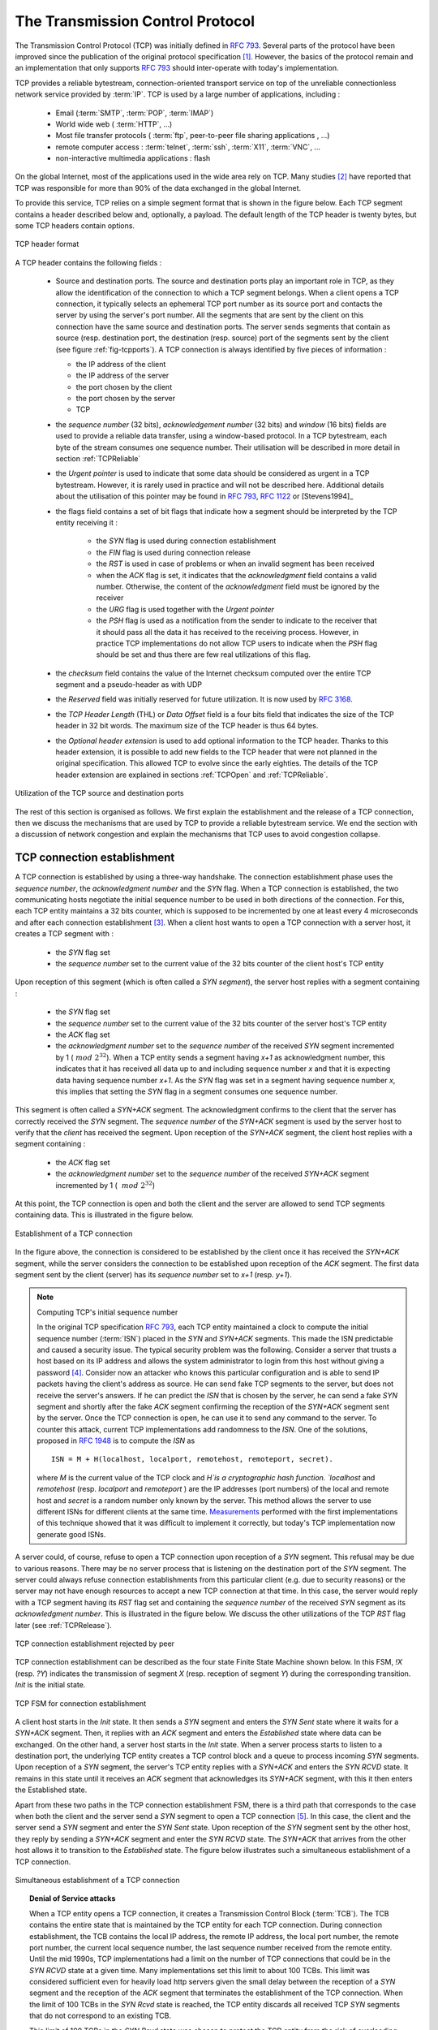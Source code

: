 .. Copyright |copy| 2010 by Olivier Bonaventure
.. This file is licensed under a `creative commons licence <http://creativecommons.org/licenses/by-sa/3.0/>`_


.. index:: TCP
.. _TCP:

The Transmission Control Protocol
#################################


The Transmission Control Protocol (TCP) was initially defined in :rfc:`793`. Several parts of the protocol have been improved since the publication of the original protocol specification [#ftcpspecs]_. However, the basics of the protocol remain and an implementation that only supports :rfc:`793` should inter-operate with today's implementation.

TCP provides a reliable bytestream, connection-oriented transport service on top of the unreliable connectionless network service provided by :term:`IP`. TCP is used by a large number of applications, including :

 - Email (:term:`SMTP`, :term:`POP`, :term:`IMAP`)
 - World wide web ( :term:`HTTP`, ...)
 - Most file transfer protocols ( :term:`ftp`, peer-to-peer file sharing applications , ...)
 - remote computer access : :term:`telnet`, :term:`ssh`, :term:`X11`, :term:`VNC`, ...
 - non-interactive multimedia applications : flash

On the global Internet, most of the applications used in the wide area rely on TCP. Many studies [#ftcpusage]_ have reported that TCP was responsible for more than 90% of the data exchanged in the global Internet.

.. index:: TCP header
 
To provide this service, TCP relies on a simple segment format that is shown in the figure below. Each TCP segment contains a header described below and, optionally, a payload. The default length of the TCP header is twenty bytes, but some TCP headers contain options.

.. figure:: pkt/tcp.png
   :align: center
   :scale: 100

   TCP header format


A TCP header contains the following fields :

 - Source and destination ports. The source and destination ports play an important role in TCP, as they allow the identification of the connection to which a TCP segment belongs. When a client opens a TCP connection, it typically selects an ephemeral TCP port number as its source port and contacts the server by using the server's port number. All the segments that are sent by the client on this connection have the same source and destination ports. The server sends segments that contain as source (resp. destination port, the destination (resp. source) port of the segments sent by the client (see figure :ref:`fig-tcpports`). A TCP connection is always identified by five pieces of information :

   - the IP address of the client
   - the IP address of the server
   - the port chosen by the client
   - the port chosen by the server
   - TCP

 - the `sequence number` (32 bits), `acknowledgement number` (32 bits) and `window` (16 bits) fields are used to provide a reliable data transfer, using a window-based protocol. In a TCP bytestream, each byte of the stream consumes one sequence number. Their utilisation will be described in more detail in section :ref:`TCPReliable`
 - the `Urgent pointer` is used to indicate that some data should be considered as urgent in a TCP bytestream. However, it is rarely used in practice and will not be described here. Additional details about the utilisation of this pointer may be found in :rfc:`793`, :rfc:`1122` or [Stevens1994]_
 - the flags field contains a set of bit flags that indicate how a segment should be interpreted by the TCP entity receiving it : 

    - the `SYN` flag is used during connection establishment
    - the `FIN` flag is used during connection release
    - the `RST` is used in case of problems or when an invalid segment has been received
    - when the `ACK` flag is set, it indicates that the `acknowledgment` field contains a valid number. Otherwise, the content of the `acknowledgment` field must be ignored by the receiver
    - the `URG` flag is used together with the `Urgent pointer`
    - the `PSH` flag is used as a notification from the sender to indicate to the receiver that it should pass all the data it has received to the receiving process. However, in practice TCP implementations do not allow TCP users to indicate when the `PSH` flag should be set and thus there are few real utilizations of this flag. 

 - the `checksum` field contains the value of the Internet checksum computed over the entire TCP segment and a pseudo-header as with UDP
 - the `Reserved` field was initially reserved for future utilization. It is now used by :rfc:`3168`.
 - the `TCP Header Length` (THL) or `Data Offset` field is a four bits field that indicates the size of the TCP header in 32 bit words. The maximum size of the TCP header is thus 64 bytes.
 - the `Optional header extension` is used to add optional information to the TCP header. Thanks to this header extension, it is possible to add new fields to the TCP header that were not planned in the original specification. This allowed TCP to evolve since the early eighties. The details of the TCP header extension are explained in sections :ref:`TCPOpen` and :ref:`TCPReliable`.
 
.. _fig-tcpports:

.. figure:: svg/tcp-ports.png
   :align: center
   :scale: 70 

   Utilization of the TCP source and destination ports

The rest of this section is organised as follows. We first explain the establishment and the release of a TCP connection, then we discuss the mechanisms that are used by TCP to provide a reliable bytestream service. We end the section with a discussion of network congestion and explain the mechanisms that TCP uses to avoid congestion collapse.

.. Urgent pointer not discussed, rarely used, see http://www.ietf.org/id/draft-ietf-tcpm-urgent-data-00.txt for discussion, defined in :rfc:`793` and updated in :rfc:`1122`


.. _TCPOpen:

TCP connection establishment
============================

.. index:: TCP Connection establishment, TCP SYN, TCP SYN+ACK

A TCP connection is established by using a three-way handshake. The connection establishment phase uses the `sequence number`, the `acknowledgment number` and the `SYN` flag. When a TCP connection is established, the two communicating hosts negotiate the initial sequence number to be used in both directions of the connection. For this, each TCP entity maintains a 32 bits counter, which is supposed to be incremented by one at least every 4 microseconds and after each connection establishment [#ftcpclock]_. When a client host wants to open a TCP connection with a server host, it creates a TCP segment with :

 - the `SYN` flag set
 - the `sequence number` set to the current value of the 32 bits counter of the client host's TCP entity

Upon reception of this segment (which is often called a `SYN segment`), the server host replies with a segment containing :

 - the `SYN` flag set
 - the `sequence number` set to the current value of the 32 bits counter of the server host's TCP entity
 - the `ACK` flag set
 - the `acknowledgment number` set to the `sequence number` of the received `SYN` segment incremented by 1 (:math:`~mod~2^{32}`). When a TCP entity sends a segment having `x+1` as acknowledgment number, this indicates that it has received all data up to and including sequence number `x` and that it is expecting data having sequence number `x+1`. As the `SYN` flag was set in a segment having sequence number `x`, this implies that setting the `SYN` flag in a segment consumes one sequence number.


This segment is often called a `SYN+ACK` segment. The acknowledgment confirms to the client that the server has correctly received the `SYN` segment. The `sequence number` of the `SYN+ACK` segment is used by the server host to verify that the `client` has received the segment. Upon reception of the `SYN+ACK` segment, the client host replies with a segment containing :

 - the `ACK` flag set
 - the `acknowledgment number` set to the `sequence number` of the received `SYN+ACK` segment incremented by 1 ( :math:`~mod~2^{32}`)

At this point, the TCP connection is open and both the client and the server are allowed to send TCP segments containing data. This is illustrated in the figure below. 

.. figure:: png/transport-fig-059-c.png
   :align: center
   :scale: 70 

   Establishment of a TCP connection

In the figure above, the connection is considered to be established by the client once it has received the `SYN+ACK` segment, while the server considers the connection to be established upon reception of the `ACK` segment. The first data segment sent by the client (server) has its `sequence number` set to `x+1` (resp. `y+1`). 

.. index:: TCP Initial Sequence Number

.. note:: Computing TCP's initial sequence number

 In the original TCP specification :rfc:`793`, each TCP entity maintained a clock to compute the initial sequence number (:term:`ISN`) placed in the `SYN` and `SYN+ACK` segments. This made the ISN predictable and caused a security issue. The typical security problem was the following. Consider a server that trusts a host based on its IP address and allows the system administrator to login from this host without giving a password [#frlogin]_. Consider now an attacker who knows this particular configuration and is able to send IP packets having the client's address as source. He can send fake TCP segments to the server, but does not receive the server's answers. If he can predict the `ISN` that is chosen by the server, he can send a fake `SYN` segment and shortly after the fake `ACK` segment confirming the reception of the `SYN+ACK` segment sent by the server. Once the TCP connection is open, he can use it to send any command to the server. To counter this attack, current TCP implementations add randomness to the `ISN`. One of the solutions, proposed in :rfc:`1948` is to compute the `ISN` as ::
 
  ISN = M + H(localhost, localport, remotehost, remoteport, secret).

 where `M` is the current value of the TCP clock and `H`is a cryptographic hash function. `localhost` and `remotehost` (resp. `localport` and `remoteport` ) are the IP addresses (port numbers) of the local and remote host and `secret` is a random number only known by the server. This method allows the server to use different ISNs for different clients at the same time. `Measurements <http://lcamtuf.coredump.cx/newtcp/>`_ performed with the first implementations of this technique showed that it was difficult to implement it correctly, but today's TCP implementation now generate good ISNs.

 
.. index:: TCP RST

A server could, of course, refuse to open a TCP connection upon reception of a `SYN` segment. This refusal may be due to various reasons. There may be no server process that is listening on the destination port of the `SYN` segment. The server could always refuse connection establishments from this particular client (e.g. due to security reasons) or the server may not have enough resources to accept a new TCP connection at that time. In this case, the server would reply with a TCP segment having its `RST` flag set and containing the `sequence number` of the received `SYN` segment as its `acknowledgment number`. This is illustrated in the figure below. We discuss the other utilizations of the TCP `RST` flag later (see :ref:`TCPRelease`).

.. figure:: png/transport-fig-061-c.png
   :align: center
   :scale: 70 

   TCP connection establishment rejected by peer

TCP connection establishment can be described as the four state Finite State Machine shown below. In this FSM, `!X` (resp. `?Y`) indicates the transmission of segment `X` (resp. reception of segment `Y`) during the corresponding transition. `Init` is the initial state. 

.. figure:: png/transport-fig-063-c.png
   :align: center
   :scale: 70 

   TCP FSM for connection establishment

A client host starts in the `Init` state. It then sends a `SYN` segment and enters the `SYN Sent` state where it waits for a `SYN+ACK` segment. Then, it replies with an `ACK` segment and enters the `Established` state where data can be exchanged. On the other hand, a server host starts in the `Init` state. When a server process starts to listen to a destination port, the underlying TCP entity creates a TCP control block and a queue to process incoming `SYN` segments. Upon reception of a `SYN` segment, the server's TCP entity replies with a `SYN+ACK` and enters the `SYN RCVD` state. It remains in this state until it receives an `ACK` segment that acknowledges its `SYN+ACK` segment, with this it then enters the Established state.

Apart from these two paths in the TCP connection establishment FSM, there is a third path that corresponds to the case when both the client and the server send a `SYN` segment to open a TCP connection [#ftcpboth]_. In this case, the client and the server send a `SYN` segment and enter the `SYN Sent` state. Upon reception of the `SYN` segment sent by the other host, they reply by sending a `SYN+ACK` segment and enter the `SYN RCVD` state. The `SYN+ACK` that arrives from the other host allows it to transition to the `Established` state. The figure below illustrates such a simultaneous establishment of a TCP connection.

.. figure:: png/transport-fig-062-c.png
   :align: center
   :scale: 70 

   Simultaneous establishment of a TCP connection


.. index:: SYN cookies, Denial of Service

.. topic:: Denial of Service attacks

 When a TCP entity opens a TCP connection, it creates a Transmission Control Block (:term:`TCB`). The TCB contains the entire state that is maintained by the TCP entity for each TCP connection. During connection establishment, the TCB contains the local IP address, the remote IP address, the local port number, the remote port number, the current local sequence number, the last sequence number received from the remote entity. Until the mid 1990s, TCP implementations had a limit on the number of TCP connections that could be in the `SYN RCVD` state at a given time. Many implementations set this limit to about 100 TCBs. This limit was considered sufficient even for heavily load http servers given the small delay between the reception of a `SYN` segment and the reception of the `ACK` segment that terminates the establishment of the TCP connection. When the limit of 100 TCBs in the `SYN Rcvd` state is reached, the TCP entity discards all received TCP `SYN` segments that do not correspond to an existing TCB. 

 This limit of 100 TCBs in the `SYN Rcvd` state was chosen to protect the TCP entity from the risk of overloading its memory with too many TCBs in the `SYN Rcvd` state. However, it was also the reason for a new type of Denial of Service (DoS) attack :rfc:`4987`. A DoS attack is defined as an attack where an attacker can render a resource unavailable in the network. For example, an attacker may cause a DoS attack on a 2 Mbps link used by a company by sending more than 2 Mbps of packets through this link. In this case, the DoS attack was more subtle. As a TCP entity discards all received `SYN` segments as soon as it has 100 TCBs in the `SYN Rcvd` state, an attacker simply had to send a few 100 `SYN` segments every second to a server and never reply to the received `SYN+ACK` segments. To avoid being caught, attackers were of course sending these `SYN` segments with a different address than their own IP address [#fspoofing]_. On most TCP implementations, once a TCB entered the `SYN Rcvd` state, it remained in this state for several seconds, waiting for a retransmission of the initial `SYN` segment. This attack was later called a `SYN flood` attack and the servers of the ISP named panix were among the first to `be affected <http://memex.org/meme2-12.html>`_ by this attack.

 To avoid the `SYN flood` attacks, recent TCP implementations no longer enter the `SYN Rcvd` state upon reception of a `SYN segment`. Instead, they reply directly with a `SYN+ACK` segment and wait until the reception of a valid `ACK`. This implementation trick is only possible if the TCP implementation is able to verify that the received `ACK` segment acknowledges the `SYN+ACK` segment sent earlier without storing the initial sequence number of this `SYN+ACK` segment in a TCB. The solution to solve this problem, which is known as `SYN cookies <http://cr.yp.to/syncookies.html>`_ is to compute the 32 bits of the `ISN` as follows :

   - the high order bits contain the low order bits of a counter that is incremented slowly
   - the low order bits contain a hash value computed over the local and remote IP addresses and ports and a random secret only known to the server
   
 The advantage of the `SYN cookies`_ is that by using them, the server does not need to create a :term:`TCB` upon reception of the `SYN` segment and can still check the returned `ACK` segment by recomputing the `SYN cookie`. The main disadvantage is that they are not fully compatible with the TCP options. This is why they are not enabled by default on a typical system.


.. topic:: Retransmitting the first `SYN` segment

   As IP provides an unreliable connectionless service, the `SYN` and `SYN+ACK` segments sent to open a TCP connection could be lost. Current TCP implementations start a retransmission timer when they send the first `SYN` segment. This timer is often set to three seconds for the first retransmission and then doubles after each retransmission :rfc:`2988`. TCP implementations also enforce a maximum number of retransmissions for the initial `SYN` segment.  


.. index:: TCP Options

As explained earlier, TCP segments may contain an optional header extension. In the `SYN` and `SYN+ACK` segments, these options are used to negotiate some parameters and the utilisation of extensions to the basic TCP specification. 

.. index:: TCP MSS, Maximum Segment Size, MSS

The first parameter which is negotiated during the establishment of a TCP connection is the Maximum Segment Size (:term:`MSS`). The MSS is the size of the largest segment that a TCP entity is able to process. According to :rfc:`879`, all TCP implementations must be able to receive TCP segments containing 536 bytes of payload. However, most TCP implementations are able to process larger segments. Such TCP implementations use the TCP MSS Option in the `SYN`/`SYN+ACK` segment to indicate the largest segment they are able to process. The MSS value indicates the maximum size of the payload of the TCP segments. The client (resp. server) stores in its :term:`TCB` the MSS value announced by the server (resp. the client).

Another utilisation of TCP options during connection establishment is to enable TCP extensions. For example, consider :rfc:`1323` (which is discussed in :ref:`TCPReliable`). :rfc:`1323` defines TCP extensions to support timestamps and larger windows. If the client supports :rfc:`1323`, it adds a :rfc:`1323` option to its `SYN` segment. If the server understands this :rfc:`1323` option and wishes to use it, it replies with an :rfc:`1323` option in the `SYN+ACK` segment and the extension defined in :rfc:`1323` is used throughout the TCP connection. Otherwise, if the server's `SYN+ACK` does not contain the :rfc:`1323` option, the client is not allowed to use this extension and the corresponding TCP header options throughout the TCP connection. TCP's option mechanism is flexible and it allows the extension of TCP while maintaining compatibility with older implementations.

The TCP options are encoded by using a Type Length Value format where :

 - the first byte indicates the `type` of the option.
 - the second byte indicates the total length of the option (including the first two bytes) in bytes
 - the last bytes are specific for each type of option

:rfc:`793` defines the Maximum Segment Size (MSS) TCP option that must be understood by all TCP implementations. This option (type 2) has a length of 4 bytes and contains a 16 bits word that indicates the MSS supported by the sender of the `SYN` segment. The MSS option can only be used in TCP segments having the `SYN` flag set.

:rfc:`793` also defines two special options that must be supported by all TCP implementations. The first option is `End of option`. It is encoded as a single byte having value `0x00` and can be used to ensure that the TCP header extension ends on a 32 bits boundary. The `No-Operation` option, encoded as a single byte having value `0x01`, can be used when the TCP header extension contains several TCP options that should be aligned on 32 bit boundaries. All other options [#ftcpoptions]_ are encoded by using the TLV format. 

.. note:: The robustness principle

 The handling of the TCP options by TCP implementations is one of the many applications of the `robustness principle` which is usually attributed to `Jon Postel`_ and is often quoted as `"Be liberal in what you accept, and conservative in what you send"` :rfc:`1122`

 Concerning the TCP options, the robustness principle implies that a TCP implementation should be able to accept TCP options that it does not understand, in particular in received `SYN` segments, and that it should be able to parse any received segment without crashing, even if the segment contains an unknown TCP option. Furthermore, a server should not send in the `SYN+ACK` segment or later, options that have not been proposed by the client in the `SYN` segment.

.. _TCPRelease:

TCP connection release
======================

.. index:: TCP connection release

TCP, like most connection-oriented transport protocols, supports two types of connection release :

 - graceful connection release, where each TCP user can release its own direction of data transfer
 - abrupt connection release, where either one user closes both directions of data transfer or one TCP entity is forced to close the connection (e.g. because the remote host does not reply anymore or due to lack of resources)

.. _TCPReset:

The abrupt connection release mechanism is very simple and relies on a single segment having the `RST` bit set. A TCP segment containing the `RST` bit can be sent for the following reasons :

 - a non-`SYN` segment was received for a non-existing TCP connection :rfc:`793`
 - by extension, some implementations respond with an `RST` segment to a segment that is received on an existing connection but with an invalid header :rfc:`3360`. This causes the corresponding connection to be closed and has caused security attacks :rfc:`4953`
 - by extension, some implementations send an `RST` segment when they need to close an existing TCP connection (e.g. because there are not enough resources to support this connection or because the remote host is considered to be unreachable). Measurements have shown that this usage of TCP `RST` was widespread [AW05]_

When an `RST` segment is sent by a TCP entity, it should contain the current value of the `sequence number` for the connection (or 0 if it does not belong to any existing connection) and the `acknowledgement number` should be set to the next expected in-sequence `sequence number` on this connection.  

.. note:: TCP `RST` wars

 .. index:: Robustness principle
 
 TCP implementers should ensure that two TCP entities never enter a TCP `RST` war where host `A` is sending a `RST` segment in response to a previous `RST` segment that was sent by host `B` in response to a TCP `RST` segment sent by host `A` ... To avoid such an infinite exchange of `RST` segments that do not carry data, a TCP entity is *never* allowed to send a `RST` segment in response to another `RST` segment. 


The normal way of terminating a TCP connection is by using the graceful TCP connection release. This mechanism uses the `FIN` flag of the TCP header and allows each host to release its own direction of data transfer. As for the `SYN` flag, the utilisation of the `FIN` flag in the TCP header consumes one sequence number. The figure :ref:`fig-tcprelease` shows the part of the TCP FSM used when a TCP connection is released. 


.. _fig-tcprelease:

.. figure:: png/transport-fig-067-c.png
   :align: center
   :scale: 70 

   FSM for TCP connection release

Starting from the `Established` state, there are two main paths through this FSM.

The first path is when the host receives a segment with sequence number `x` and the `FIN` flag set. The utilisation of the `FIN` flag indicates that the byte before `sequence number` `x` was the last byte of the byte stream sent by the remote host. Once all of the data has been delivered to the user, the TCP entity sends an `ACK` segment whose `ack` field is set to :math:`~(x+1)~mod~2^{32}` to acknowledge the `FIN` segment. The `FIN` segment is subject to the same retransmission mechanisms as a normal TCP segment. In particular, its transmission is protected by the retransmission timer. At this point, the TCP connection enters the `CLOSE\_WAIT` state. In this state, the host can still send data to the remote host. Once all its data have been sent, it sends a `FIN` segment and enter the `LAST\_ACK` state. In this state, the TCP entity waits for the acknowledgement of its `FIN` segment. It may still retransmit unacknowledged data segments e.g. if the retransmission timer expires. Upon reception of the acknowledgement for the `FIN` segment, the TCP connection is completely closed and its :term:`TCB` can be discarded. 

The second path is when the host decides first to send a `FIN` segment. In this case, it enters the `FIN_WAIT1` state. It this state, it can retransmit unacknowledged segments but cannot send new data segments. It waits for an acknowledgement of its `FIN` segment, but may receive a `FIN` segment sent by the remote host. In the first case, the TCP connection enters the `FIN\_WAIT2` state. In this state, new data segments from the remote host are still accepted until the reception of the `FIN` segment. The acknowledgement for this `FIN` segment is sent once all data received before the `FIN` segment have been delivered to the user and the connection enters the `TIME\_WAIT` state. In the second case, a `FIN` segment is received and the connection enters the `Closing` state once all data received from the remote host have been delivered to the user. In this state, no new data segments can be sent and the host waits for an acknowledgement of its `FIN` segment before entering the `TIME\_WAIT` state.

The `TIME\_WAIT` state is different from the other states of the TCP FSM. A TCP entity enters this state after having sent the last `ACK` segment on a TCP connection. This segment indicates to the remote host that all the data that it has sent have been correctly received and that it can safely release the TCP connection and discard the corresponding :term:`TCB`. After having sent the last `ACK` segment, a TCP connection enters the `TIME\_WAIT` and remains in this state for :math:`2*MSL` seconds. During this period, the TCB of the connection is maintained. This ensures that the TCP entity that sent the last `ACK` maintains enough state to be able to retransmit this segment if this `ACK` segment is lost and the remote host retransmits its last `FIN` segment or another one. The delay of :math:`2*MSL` seconds ensures that any duplicate segments on the connection would be handled correctly without causing the transmission of an `RST` segment. Without the `TIME\_WAIT` state and the :math:`2*MSL` seconds delay, the connection release would not be graceful when the last `ACK` segment is lost. 

.. note:: TIME\_WAIT on busy TCP servers

 The :math:`2*MSL` seconds delay in the `TIME\_WAIT` state is an important operational problem on servers having thousands of simultaneously opened TCP connections [FTY99]_. Consider for example a busy web server that processes 10.000 TCP connections every second. If each of these connections remain in the `TIME\_WAIT` state for 4 minutes, this implies that the server would have to maintain more than 2 million TCBs at any time. For this reason, some TCP implementations prefer to perform an abrupt connection release by sending a `RST` segment to close the connection [AW05]_ and immediately discard the corresponding :term:`TCB`. However, if the `RST` segment is lost, the remote host continues to maintain a :term:`TCB` for a connection no longer exists. This optimisation reduces the number of TCBs maintained by the host sending the `RST` segment but at the potential cost of increased processing on the remote host when the `RST` segment is lost.

.. tuning timewait http://publib.boulder.ibm.com/infocenter/wasinfo/v7r0/index.jsp?topic=/com.ibm.websphere.edge.doc/cp/admingd45.htm bad idea

.. note TCP RST attacks  Explain TCP reset and the risks of attacks rfc4953

.. _TCPReliable:

TCP reliable data transfer
==========================

The original TCP data transfer mechanisms were defined in :rfc:`793`. Based on the experience of using TCP on the growing global Internet, this part of the TCP specification has been updated and improved several times, always while preserving the backward compatibility with older TCP implementations. In this section, we review the main data transfer mechanisms used by TCP. 

TCP is a window-based transport protocol that provides a bi-directional byte stream service. This has several implications on the fields of the TCP header and the mechanisms used by TCP. The three fields of the TCP header are :

 - `sequence number`. TCP uses a 32 bits sequence number. The `sequence number` placed in the header of a TCP segment containing data is the sequence number of the first byte of the payload of the TCP segment.
 - `acknowledgement number`. TCP uses cumulative positive acknowledgements. Each TCP segment contains the `sequence number` of the next byte that the sender of the acknowledgement expects to receive from the remote host. In theory, the `acknowledgement number` is only valid if the `ACK` flag of the TCP header is set. In practice almost all [#fackflag]_ TCP segments have their `ACK` flag set.
 - `window`. a TCP receiver uses this 16 bits field to indicate the current size of its receive window expressed in bytes.

.. index:: Transmission Control Block

.. note:: The Transmission Control Block

 For each established TCP connection, a TCP implementation must maintain a Transmission Control Block (:term:`TCB`). A TCB contains all the information required to send and receive segments on this connection :rfc:`793`. This includes [#ftcpurgent]_ :

  - the local IP address
  - the remote IP address
  - the local TCP port number 
  - the remote TCP port number
  - the current state of the TCP FSM 
  - the `maximum segment size` (MSS) 
  - `snd.nxt` : the sequence number of the next byte in the byte stream (the first byte of a new data segment that you send uses this sequence number)
  - `snd.una` : the earliest sequence number that has been sent but has not yet been acknowledged
  - `snd.wnd` : the current size of the sending window (in bytes)
  - `rcv.nxt` : the sequence number of the next byte that is expected to be received from the remote host
  - `rcv.wnd` : the current size of the receive window advertised by the remote host
  - `sending buffer` : a buffer used to store all unacknowledged data
  - `receiving buffer` : a buffer to store all data received from the remote host that has not yet been delivered to the user. Data may be stored in the `receiving buffer` because either it was not received in sequence or because the user is too slow to process it  


The original TCP specification can be categorised as a transport protocol that provides a byte stream service and uses `go-back-n`. 

To send new data on an established connection, a TCP entity performs the following operations on the corresponding TCB. It first checks that the `sending buffer` does not contain more data than the receive window advertised by the remote host (`rcv.wnd`). If the window is not full, up to `MSS` bytes of data are placed in the payload of a TCP segment. The `sequence number` of this segment is the sequence number of the first byte of the payload. It is set to the first available sequence number : `snd.nxt` and `snd.nxt` is incremented by the length of the payload of the TCP segment. The `acknowledgement number` of this segment is set to the current value of `rcv.nxt` and the `window` field of the TCP segment is computed based on the current occupancy of the `receiving buffer`. The data is kept in the `sending buffer` in case it needs to be retransmitted later.

When a TCP segment with the `ACK` flag set is received, the following operations are performed. `rcv.wnd` is set to the value of the `window` field of the received segment. The `acknowledgement number` is compared to `snd.una`. The newly acknowledged data is remove from the `sending buffer` and `snd.una` is updated. If the TCP segment contained data, the `sequence number` is compared to `rcv.nxt`. If they are equal, the segment was received in sequence and the data can be delivered to the user and `rcv.nxt` is updated. The contents of the `receiving buffer` is checked to see whether other data already present in this buffer can be delivered in sequence to the user. If so, `rcv.nxt` is updated again. Otherwise, the segment's payload is placed in the `receiving buffer`.

Segment transmission strategies
-------------------------------

.. index:: Nagle algorithm

In a transport protocol such as TCP that offers a bytestream, a practical issue that was left as an implementation choice in :rfc:`793` is to decide when a new TCP segment containing data must be sent. There are two simple and extreme implementation choices. The first implementation choice is to send a TCP segment as soon as the user has requested the transmission of some data. This allows TCP to provide a low delay service. However, if the user is sending data one byte at a time, TCP would place each user byte in a segment containing 20 bytes of TCP header [#fnagleip]_. This is a huge overhead that is not acceptable in wide area networks. A second simple solution would be to only transmit a new TCP segment once the user has produced MSS bytes of data. This solution reduces the overhead, but at the cost of a potentially very high delay. 

An elegant solution to this problem was proposed by John Nagle in :rfc:`896`. John Nagle observed that the overhead caused by the TCP header was a problem in wide area connections, but less in local area connections where the available bandwidth is usually higher. He proposed the following rules to decide to send a new data segment when a new data has been produced by the user or a new ack segment has been received ::

  if rcv.wnd>= MSS and len(data) >= MSS :
    send one MSS-sized segment
  else
    if there are unacknowledged data:
      place data in buffer until acknowledgement has been received
    else
      send one TCP segment containing all buffered data

The first rule ensures that a TCP connection used for bulk data transfer always sends full TCP segments. The second rule sends one partially filled TCP segment every round-trip-time.
 
.. index:: packet size distribution

This algorithm, called the Nagle algorithm, takes a few lines of code in all TCP implementations. These lines of code have a huge impact on the packets that are exchanged in TCP/IP networks. Researchers have analysed the distribution of the packet sizes by capturing and analysing all the packets passing through a given link. These studies have shown several important results :

  - in TCP/IPv4 networks, a large fraction of the packets are TCP segments that contain only an acknowledgement. These packets usually account for 40-50% of the packets passing through the studied link
  - in TCP/IPv4 networks, most of the bytes are exchanged in long packets, usually packets containing up to 1460 bytes of payload which is the default MSS for hosts attached to an Ethernet network, the most popular type of LAN

The figure below provides a distribution of the packet sizes measured on a link. It shows a three-modal distribution of the packet size. 50% of the packets contain pure TCP acknowledgements and occupy 40 bytes. About 20% of the packets contain about 500 bytes [#fmss500]_ of user data and 12% of the packets contain 1460 bytes of user data. However, most of the user data is transported in large packets. This packet size distribution has implications on the design of routers as we discuss in the next chapter.

.. figure:: png/transport-fig-079-c.png
   :align: center
   :scale: 70 

   Packet size distribution in the Internet 

`Recent measurements <http://www.caida.org/research/traffic-analysis/pkt_size_distribution/graphs.xml>`_ indicate that these packet size distributions are still valid in today's Internet, although the packet distribution tends to become bimodal with small packets corresponding to TCP pure acks (40-64 bytes depending on the utilisation of TCP options) and large 1460-bytes packets carrying most of the user data. 



.. index:: large window

TCP windows
-----------

From a performance point of view, one of the main limitations of the original TCP specification is the 16 bits `window` field in the TCP header. As this field indicates the current size of the receive window in bytes, it limits the TCP receive window at 65535 bytes. This limitation was not a severe problem when TCP was designed since at that time high-speed wide area networks offered a maximum bandwidth of 56 kbps. However, in today's network, this limitation is not acceptable anymore. The table below provides the rough [#faveragebandwidth]_ maximum throughput that can be achieved by a TCP connection with a 64 KBytes window in function of the connection's round-trip-time 

======== ==================  
 RTT     Maximum Throughput  
======== ==================  
1 msec   524 Mbps
10 msec  52.4 Mbps
100 msec 5.24 Mbps
500 msec 1.05 Mbps
======== ==================  

To solve this problem, a backward compatible extension that allows TCP to use larger receive windows was proposed in :rfc:`1323`. Today, most TCP implementations support this option. The basic idea is that instead of storing `snd.wnd` and `rcv.wnd` as 16 bits integers in the :term:`TCB`, they should be stored as 32 bits integers. As the TCP segment header only contains 16 bits to place the window field, it is impossible to copy the value of `snd.wnd` in each sent TCP segment. Instead the header contains `snd.wnd >> S` where `S` is the scaling factor ( :math:`0 \le S \le 14`) negotiated during connection establishment. The client adds its proposed scaling factor as a TCP option in the `SYN` segment. If the server supports :rfc:`1323`, it places in the `SYN+ACK` segment the scaling factor that it uses when advertising its own receive window. The local and remote scaling factors are included in the :term:`TCB`. If the server does not support :rfc:`1323`, it ignores the received option and no scaling is applied. 

By using the window scaling extensions defined in :rfc:`1323`, TCP implementations can use a receive buffer of up to 1 GByte. With such a receive buffer, the maximum throughput that can be achieved by a single TCP connection becomes :

======== ==================  
 RTT     Maximum Throughput  
======== ==================  
1 msec   8590 Gbps
10 msec  859 Gbps
100 msec 86 Gbps
500 msec 17 Gbps
======== ==================  

These throughputs are acceptable in today's networks. However, there are already servers having 10 Gbps interfaces... Early TCP implementations had fixed receiving and sending buffers [#ftcphosts]_. Today's high performance implementations are able to automatically adjust the size of the sending and receiving buffer to better support high bandwidth flows [SMM1998]_

.. index::retransmission timer, round-trip-time, timestamp option

TCP's retransmission timeout
----------------------------

In a go-back-n transport protocol such as TCP, the retransmission timeout must be correctly set in order to achieve good performance. If the retransmission timeout expires too early, then bandwidth is wasted by retransmitting segments that have already been correctly received; whereas if the retransmission timeout expires too late, then bandwidth is wasted because the sender is idle waiting for the expiration of its retransmission timeout.

A good setting of the retransmission timeout clearly depends on an accurate estimation of the round-trip-time of each TCP connection. The round-trip-time differs between TCP connections, but may also change during the lifetime of a single connection. For example, the figure below shows the evolution of the round-trip-time  between two hosts during a period of 45 seconds.

.. figure:: png/transport-fig-070-c.png
   :align: center
   :scale: 70 

   Evolution of the round-trip-time between two hosts 


The easiest solution to measure the round-trip-time on a TCP connection is to measure the delay between the transmission of a data segment and the reception of a corresponding acknowledgement [#frttmes]_. As illustrated in the figure below, this measurement works well when there are no segment losses.

.. figure:: png/transport-fig-072-c.png
   :align: center
   :scale: 70 

   How to measure the round-trip-time ? 


However, when a data segment is lost, as illustrated in the bottom part of the figure, the measurement is ambiguous as the sender cannot determine whether the received acknowledgement was triggered by the first transmission of segment `123` or its retransmission. Using incorrect round-trip-time estimations could lead to incorrect values of the retransmission timeout. For this reason, Phil Karn and Craig Partridge proposed, in [KP91]_, to ignore the round-trip-time measurements performed during retransmissions.

To avoid this ambiguity in the estimation of the round-trip-time when segments are retransmitted, recent TCP implementations rely on the `timestamp option` defined in :rfc:`1323`. This option allows a TCP sender to place two 32 bit timestamps in each TCP segment that it sends. The first timestamp, TS Value (`TSval`) is chosen by the sender of the segment. It could for example be the current value of its real-time clock [#ftimestamp]_. The second value, TS Echo Reply (`TSecr`), is the last `TSval` that was received from the remote host and stored in the :term:`TCB`. The figure below shows how the utilization of this timestamp option allows for the disambiguation of the round-trip-time measurement when there are retransmissions.
  
.. figure:: png/transport-fig-073-c.png
   :align: center
   :scale: 70  

   Disambiguating round-trip-time measurements with the :rfc:`1323` timestamp option 

Once the round-trip-time measurements have been collected for a given TCP connection, the TCP entity must compute the retransmission timeout. As the round-trip-time measurements may change during the lifetime of a connection, the retransmission timeout may also change. At the beginning of a connection [#ftcbtouch]_ , the TCP entity that sends a `SYN` segment does not know the round-trip-time to reach the remote host and the initial retransmission timeout is usually set to 3 seconds :rfc:`2988`. 


The original TCP specification proposed in :rfc:`793` to include two additional variables in the TCB : 

 - `srtt` : the smoothed round-trip-time computed as :math:`srrt=(\alpha \times srtt)+( (1-\alpha) \times rtt)` where `rtt` is the round-trip-time measured according to the above procedure and :math:`\alpha` a smoothing factor (e.g. 0.8 or 0.9)
 - `rto` : the retransmission timeout is computed as :math:`rto=min(60,max(1,\beta \times srtt))` where :math:`\beta` is used to take into account the delay variance (value : 1.3 to 2.0). The `60` and `1` constants are used to ensure that the `rto` is not larger than one minute nor smaller than 1 second.
    
However, in practice, this computation for the retransmission timeout did not work well. The main problem was that the computed `rto` did not correctly take into account the variations in the measured round-trip-time. `Van Jacobson` proposed in his seminal paper [Jacobson1988]_ an improved algorithm to compute the `rto` and implemented it in the BSD Unix distribution. This algorithm is now part of the TCP standard :rfc:`2988`.

Jacobson's algorithm uses two state variables, `srtt` the smoothed `rtt` and `rttvar` the estimation of the variance of the `rtt` and two parameters : :math:`\alpha` and :math:`\beta`. When a TCP connection starts, the first `rto` is set to `3` seconds. When a first estimation of the `rtt` is available, the `srtt`, `rttvar` and `rto` are computed as ::

  srtt=rtt
  rttvar=rtt/2
  rto=srtt+4*rttvar


Then, when other rtt measurements are collected, `srtt` and `rttvar` are updated as follows :

   :math:`rttvar=(1-\beta) \times rttvar + \beta \times |srtt - rtt|`

   :math:`srtt=(1-\alpha) \times srtt + \alpha \times rtt`
 
   :math:`rto=srtt + 4 \times rttvar`

The proposed values for the parameters are :math:`\alpha=\frac{1}{8}` and :math:`\beta=\frac{1}{4}`. This allows a TCP implementation, implemented in the kernel, to perform the `rtt` computation by using shift operations instead of the more costly floating point operations [Jacobson1988]_. The figure below illustrates the computation of the `rto` upon `rtt` changes.


.. figure:: png/transport-fig-071-c.png
   :align: center
   :scale: 70 

   Example computation of the `rto`

 
Advanced retransmission strategies
----------------------------------

.. index:: exponential backoff
 
The default go-back-n retransmission strategy was defined in :rfc:`793`. When the retransmission timer expires, TCP retransmits the first unacknowledged segment (i.e. the one having sequence number `snd.una`). After each expiration of the retransmission timeout, :rfc:`2988` recommends to double the value of the retransmission timeout. This is called an `exponential backoff`. This doubling of the retransmission timeout after a retransmission was included in TCP to deal with issues such as network/receiver overload and incorrect initial estimations of the retransmission timeout. If the same segment is retransmitted several times, the retransmission timeout is doubled after every retransmission until it reaches a configured maximum. :rfc:`2988` suggests a maximum retransmission timeout of at least 60 seconds. Once the retransmission timeout reaches this configured maximum, the remote host is considered to be unreachable and the TCP connection is closed.


.. index:: delayed acknowledgements

This retransmission strategy has been refined based on the experience of using TCP on the Internet. The first refinement was a clarification of the strategy used to send acknowledgements. As TCP uses piggybacking, the easiest and less costly method to send acknowledgements is to place them in the data segments sent in the other direction. However, few application layer protocols exchange data in both directions at the same time and thus this method rarely works. For an application that is sending data segments in one direction only, the remote TCP entity returns empty TCP segments whose only useful information is their acknowledgement number. This may cause a large overhead in wide area network if a pure `ACK` segment is sent in response to each received data segment. Most TCP implementations use a `delayed acknowledgement` strategy. This strategy ensures that piggybacking is used whenever possible, otherwise pure `ACK` segments are sent for every second received data segments when there are no losses. When there are losses or reordering, `ACK` segments are more important for the sender and they are sent immediately :rfc:`813` :rfc:`1122`. This strategy relies on a new timer with a short delay (e.g. 50 milliseconds) and one additional flag in the TCB. It can be implemented as follows ::

  reception of a data segment:
     if pkt.seq==rcv.nxt:   # segment received in sequence
     	if delayedack : 
	   send pure ack segment
	   cancel acktimer
	   delayedack=False
	else:
	   delayedack=True
	   start acktimer
     else:			# out of sequence segment
     	send pure ack segment
        if delayedack:
	   delayedack=False
	   cancel acktimer 	   			

  transmission of a data segment:  # piggyback ack
     if delayedack:
     	delayedack=False
        cancel acktimer
 
  acktimer expiration:
     send pure ack segment
     delayedack=False

Due to this delayed acknowledgement strategy, during a bulk transfer, a TCP implementation usually acknowledges every second TCP segment received.

The default go-back-n retransmission strategy used by TCP has the advantage of being simple to implement, in particular on the receiver side, but when there are losses, a go-back-n strategy provides a lower performance than a selective repeat strategy. The TCP developers have designed several extensions to TCP to allow it to use a selective repeat strategy while maintaining backward compatibility with older TCP implementations. These TCP extensions assume that the receiver is able to buffer the segments that it receives out-of-sequence. 

.. index:: TCP fast retransmit

The first extension that was proposed is the fast retransmit heuristic. This extension can be implemented on TCP senders and thus does not require any change to the protocol. It only assumes that the TCP receiver is able to buffer out-of-sequence segments. 

From a performance point of view, one issue with TCP's `retransmission timeout` is that when there are isolated segment losses, the TCP sender often remains idle waiting for the expiration of its retransmission timeouts. Such isolated losses are frequent in the global Internet [Paxson99]_.  A heuristic to deal with isolated losses without waiting for the expiration of the retransmission timeout has been included in many TCP implementations since the early 1990s. To understand this heuristic, let us consider the figure below that shows the segments exchanged over a TCP connection when an isolated segment is lost.

.. figure:: png/transport-fig-074-c.png 
   :align: center
   :scale: 70 

   Detecting isolated segment losses

As shown above, when an isolated segment is lost the sender receives several `duplicate acknowledgements` since the TCP receiver immediately sends a pure acknowledgement when it receives an out-of-sequence segment. A duplicate acknowledgement is an acknowledgement that contains the same `acknowledgement number` as a previous segment. A single duplicate acknowledgement does not necessarily imply that a segment was lost, as a simple reordering of the segments may cause duplicate acknowledgements as well. Measurements  [Paxson99]_ have shown that segment reordering is frequent in the Internet. Based on these observations, the `fast retransmit` heuristic has been included in most TCP implementations. It can be implemented as follows ::

   ack arrival:
       if tcp.ack==snd.una:    # duplicate acknowledgement
       	  dupacks++
	  if dupacks==3:
	     retransmit segment(snd.una)
       else:
	  dupacks=0
	  # process acknowledgement


This heuristic requires an additional variable in the TCB (`dupacks`). Most implementations set the default number of duplicate acknowledgements that trigger a retransmission to 3. It is now part of the standard TCP specification :rfc:`2581`. The `fast retransmit` heuristic improves the TCP performance provided that isolated segments are lost and the current window is large enough to allow the sender to send three duplicate acknowledgements.

The figure below illustrates the operation of the `fast retransmit` heuristic.

.. figure:: png/transport-fig-075-c.png 
   :align: center
   :scale: 70 

   TCP fast retransmit heuristics


.. index:: TCP selective acknowledgements, TCP SACK

When losses are not isolated or when the windows are small, the performance of the `fast retransmit` heuristic decreases. In such environments, it is necessary to allow a TCP sender to use a selective repeat strategy instead of the default go-back-n strategy. Implementing selective-repeat requires a change to the TCP protocol as the receiver needs to be able to inform the sender of the out-of-order segments that it has already received. This can be done by using the Selective Acknowledgements (SACK) option defined in :rfc:`2018`. This TCP option is negotiated during the establishment of a TCP connection. If both TCP hosts support the option, SACK blocks can be attached by the receiver to the segments that it sends. SACK blocks allow a TCP receiver to indicate the blocks of data that it has received correctly but out of sequence. The figure below illustrates the utilisation of the SACK blocks.

.. figure:: png/transport-fig-076-c.png 
   :align: center
   :scale: 70 

   TCP selective acknowledgements

An SACK option contains one or more blocks. A block corresponds to all the sequence numbers between the `left edge` and the `right edge` of the block. The two edges of the block are encoded as 32 bit numbers (the same size as the TCP sequence number) in an SACK option. As the SACK option contains one byte to encode its type and one byte for its length, a SACK option containing `b` blocks is encoded as a sequence of :math:`2+8 \times b` bytes. In practice, the size of the SACK option can be problematic as the optional TCP header extension cannot be longer than 44 bytes. As the SACK option is usually combined with the :rfc:`1323` timestamp extension, this implies that a TCP segment cannot usually contain more than three SACK blocks. This limitation implies that a TCP receiver cannot always place in the SACK option that it sends, information about all the received blocks.

To deal with the limited size of the SACK option, a TCP receiver currently having more than 3 blocks inside its receiving buffer must select the blocks to place in the SACK option. A good heuristic is to put in the SACK option the blocks that have most recently changed, as the sender is likely to be already aware of the older blocks. 

When a sender receives an SACK option indicating a new block and thus a new possible segment loss, it usually does not retransmit the missing segment(s immediately. To deal with reordering, a TCP sender can use a heuristic similar to `fast retransmit` by retransmitting a gap only once it has received three SACK options indicating this gap. It should be noted that the SACK option does not supersede the `acknowledgement number` of the TCP header. A TCP sender can only remove data from its sending buffer once they have been acknowledged by TCP's cumulative acknowledgements. This design was chosen for two reasons. First, it allows the receiver to discard parts of its receiving buffer when it is running out of memory without loosing data. Second, as the SACK option is not transmitted reliably, the cumulative acknowledgements are still required to deal with losses of `ACK` segments carrying only SACK information. Thus, the SACK option only serves as a hint to allow the sender to optimise its retransmissions.

..  Protection agains wrapped sequence numbers
  
.. todo

.. Many researchers have worked on techniques to improve the data transfer mechanisms used by TCP. 



.. _TCPCongestion:

TCP congestion control
----------------------

In the previous sections, we have explained the mechanisms that TCP uses to deal with transmission errors and segment losses. In a heterogeneous network such as the Internet or enterprise IP networks, endsystems have very different levels of performance. Some endsystems are high-end servers attached to 10 Gbps links while others are mobile devices attached to a very low bandwidth wireless link. Despite these huge differences in performance, a mobile device should be able to efficiently exchange segments with a high-end server.

.. index:: TCP self clocking

To understand this problem better, let us consider the scenario shown in the figure below, where a server (`A`) attached to a `10 Mbps` link is sending TCP segments to another computer (`C`) through a path that contains a `2 Mbps` link.

.. figure:: svg/tcp-2mbps.png 
   :align: center
   :scale: 70 

   TCP over heterogeneous links 

In this network, the TCP segments sent by the server reach router `R1`. `R1` forwards the segments towards router `R2`. Router `R2` can potentially receive segments at `10 Mbps`, but it can only forward them at `2 Mbps` to router `R2` and then to host `C`.  Router `R2` contains buffers that allow it to store the packets that cannot immediately be forwarded to their destination. To understand the operation of TCP in this environment, let us consider a simplified model of this network where host `A` is attached to a `10 Mbps` link to a queue that represents the buffers of router `R2`. This queue is emptied at a rate of `2 Mbps`.


.. figure:: svg/tcp-self-clocking.png
   :align: center
   :scale: 70 

   TCP self clocking


Let us consider that host `A` uses a window of three segments. It thus sends three back-to-back segments at `10 Mbps` and then waits for an acknowledgement. Host `A` stops sending segments when its window is full. These segments reach the buffers of router `R2`. The first segment stored in this buffer is sent by router `R2` at a rate of `2 Mbps` to the destination host. Upon reception of this segment, the destination sends an acknowledgement. This acknowledgement allows host `A` to transmit a new segment. This segment is stored in the buffers of router `R2` while it is transmitting the second segment that was sent by host `A`... Thus, after the transmission of the first window of segments, TCP sends one data segment after the reception of each acknowledgement returned by the destination [#fdelack]_ . In practice, the acknowledgements sent by the destination serve as a kind of `clock` that allows the sending host to adapt its transmission rate to the rate at which segments are received by the destination. This `TCP self-clocking` is the first mechanism that allows TCP to adapt to heterogeneous networks [Jacobson1988]_. It depends on the availability of buffers to store the segments that have been sent by the sender but have not yet been transmitted to the destination.


However, TCP is not always used in this environment. In the global Internet, TCP is used in networks where a large number of hosts send segments to a large number of receivers. For example, let us consider the network depicted below which is similar to the one discussed in [Jacobson1988]_ and :rfc:`896`. In this network, we assume that the buffers of the router are infinite to ensure that no packet is lost.

.. index:: congestion collapse

.. figure:: png/transport-fig-083-c.png 
   :align: center
   :scale: 70 

   The congestion collapse problem



If many TCP senders are attached to the left part of the network above, they all send a window full of segments. These segments are stored in the buffers of the router before being transmitted towards their destination. If there are many senders on the left part of the network, the occupancy of the buffers quickly grows. A consequence of the buffer occupancy is that the round-trip-time, measured by TCP, between the sender and the receiver increases. Consider a network where 10,000 bits segments are sent. When the buffer is empty, such a segment requires 1 millisecond to be transmitted on the `10 Mbps` link and 5 milliseconds to be the transmitted on the `2 Mbps` link. Thus, the round-trip-time measured by TCP is roughly 6 milliseconds if we ignore the propagation delay on the links. Most routers manage their buffers as a FIFO queue [#ffifo]_. If the buffer contains 100 segments, the round-trip-time becomes :math:`1+100 \times 5+ 5` milliseconds as new segments are only transmitted on the `2 Mbps` link once all previous segments have been transmitted. Unfortunately, TCP uses a retransmission timer and performs `go-back-n` to recover from transmission errors. If the buffer occupancy is high, TCP assumes that some segments have been lost and retransmits a full window of segments. This increases the occupancy of the buffer and the delay through the buffer... Furthermore, the buffer may store and send on the low bandwidth links several retransmissions of the same segment. This problem is called `congestion collapse`. It occurred several times in the late 1980s. For example, [Jacobson1988]_ notes that in 1986, the usable bandwidth of a 32 Kbits link dropped to 40 bits per second due to congestion collapse [#foldtcp]_ !

The `congestion collapse` is a problem that all heterogeneous networks face. Different mechanisms have been proposed in the scientific literature to avoid or control network congestion. Some of them have been implemented and deployed in real networks. To understand this problem in more detail, let us first consider a simple network with two hosts attached to a high bandwidth link that are sending segments to destination `C` attached to a low bandwidth link as depicted below.

.. figure:: svg/congestion-problem.png 
   :align: center
   :scale: 70 

   The congestion problem

To avoid `congestion collapse`, the hosts must regulate their transmission rate [#fcredit]_ by using a `congestion control` mechanism. Such a mechanism can be implemented in the transport layer or in the network layer. In TCP/IP networks, it is implemented in the transport layer, but other technologies such as `Asynchronous Transfer Mode (ATM)` or `Frame Relay` include congestion control mechanisms in lower layers.

.. index:: Fairness, max-min fairness

Let us first consider the simple problem of a set of :math:`i` hosts that share a single bottleneck link as shown in the example above. In this network, the congestion control scheme must achieve the following objectives [CJ1989]_ :

 #. The congestion control scheme must `avoid congestion`. In practice, this means that the bottleneck link cannot be overloaded. If :math:`r_i(t)` is the transmission rate allocated to host :math:`i` at time :math:`t` and :math:`R` the bandwidth of the bottleneck link, then the congestion control scheme should ensure that, on average, :math:`\forall{t} \sum{r_i(t)} \le R`. 
 #. The congestion control scheme must be `efficient`. The bottleneck link is usually both a shared and an expensive resource. Usually, bottleneck links are wide area links that are much more expensive to upgrade than the local area networks. The congestion control scheme should ensure that such links are efficiently used. Mathematically, the control scheme should ensure that :math:`\forall{t} \sum{r_i(t)} \approx R`.
 #. The congestion control scheme should be `fair`. Most congestion schemes aim at achieving `max-min fairness`. An allocation of transmission rates to sources is said to be `max-min fair` if :
  - no link in the network is congested 
  - the rate allocated to source :math:`j` cannot be increased without decreasing the rate allocated to a source :math:`i` whose allocation is smaller than the rate allocated to source :math:`j` [Leboudec2008]_ .  

Depending on the network, a `max-min fair allocation` may not always exist. In practice, `max-min fairness` is an ideal objective that cannot necessarily be achieved. When there is a single bottleneck link as in the example above, `max-min fairness` implies that each source should be allocated the same transmission rate.

To visualise the different rate allocations, it is useful to consider the graph shown below. In this graph, we plot on the `x-axis` (resp. `y-axis`) the rate allocated to host `B` (resp. `A`). A point in the graph :math:`(r_B,r_A)` corresponds to a possible allocation of the transmission rates. Since there is a `2 Mbps` bottleneck link in this network, the graph can be divided into two regions. The lower left part of the graph contains all allocations :math:`(r_B,r_A)` such that the bottleneck link is not congested (:math:`r_A+r_B<2`). The right border of this region is the `efficiency line`, i.e. the set of allocations that completely utilise the bottleneck link (:math:`r_A+r_B=2`). Finally, the `fairness line` is the set of fair allocations. 

.. figure:: png/transport-fig-092-c.png 
   :align: center
   :scale: 70 

   Possible allocated transmission rates

As shown in the graph above, a rate allocation may be fair but not efficient (e.g. :math:`r_A=0.7,r_B=0.7`), fair and efficient ( e.g. :math:`r_A=1,r_B=1`) or efficient but not fair (e.g. :math:`r_A=1.5,r_B=0.5`). Ideally, the allocation should be both fair and efficient. Unfortunately, maintaining such an allocation with fluctuations in the number of flows that use the network is a challenging problem. Furthermore, there might be several thousands of TCP connections or more that pass through the same link [#fflowslink]_.

To deal with these fluctuations in demand, which result in fluctuations in the available bandwidth, computer networks use a congestion control scheme. This congestion control scheme should achieve the three objectives listed above. Some congestion control schemes rely on a close cooperation between the endhosts and the routers, while others are mainly implemented on the endhosts with limited support from the routers. 

A congestion control scheme can be modelled as an algorithm that adapts the transmission rate (:math:`r_i(t)`) of host :math:`i` based on the feedback received from the network. Different types of feedbacks are possible. The simplest scheme is a binary feedback [CJ1989]_  [Jacobson1988]_ where the hosts simply learn whether the network is congested or not. Some congestion control schemes allow the network to regularly send an allocated transmission rate in Mbps to each host [BF1995]_. 


.. index:: Additive Increase Multiplicative Decrease (AIMD)

Let us focus on the binary feedback scheme which is the most widely used today. Intuitively, the congestion control scheme should decrease the transmission rate of a host when congestion has been detected in the network, in order to avoid congestion collapse. Furthermore, the hosts should increase their transmission rate when the network is not congested. Otherwise, the hosts would not be able to efficiently utilise the network. The rate allocated to each host fluctuates with time, depending on the feedback received from the network. The figure below illustrates the evolution of the transmission rates allocated to two hosts in our simple network. Initially, two hosts have a low allocation, but this is not efficient. The allocations increase until the network becomes congested. At this point, the hosts decrease their transmission rate to avoid congestion collapse. If the congestion control scheme works well, after some time the allocations should become both fair and efficient.

.. figure:: png/transport-fig-093-c.png 
   :align: center
   :scale: 70 

   Evolution of the transmission rates 


Various types of rate adaption algorithms are possible. `Dah Ming Chiu`_ and `Raj Jain`_ have analysed, in [CJ1989]_, different types of algorithms that can be used by a source to adapt its transmission rate to the feedback received from the network. Intuitively, such a rate adaptation algorithm increases the transmission rate when the network is not congested (ensure that the network is efficiently used) and decrease the transmission rate when the network is congested (to avoid congestion collapse).

The simplest form of feedback that the network can send to a source is a binary feedback (the network is congested or not congested). In this case, a `linear` rate adaptation algorithm can be expressed as :

 - :math:`rate(t+1)=\alpha_C + \beta_C rate(t)` when the network is congested
 - :math:`rate(t+1)=\alpha_N + \beta_N rate(t)` when the network is *not* congested

With a linear adaption algorithm, :math:`\alpha_C,\alpha_N, \beta_C` and :math:`\beta_N` are constants. 
The analysis of [CJ1989]_ shows that to be fair and efficient, such a binary rate adaption mechanism must rely on `Additive Increase and Multiplicative Decrease`. When the network is not congested, the hosts should slowly increase their transmission rate (:math:`\beta_N=1~and~\alpha_N>0`). When the network is congested, the hosts must multiplicatively decrease their transmission rate (:math:`\beta_C < 1~and~\alpha_C = 0`). Such an AIMD rate adaptation algorithm can be implemented by the pseudo-code below ::

 # Additive Increase Multiplicative Decrease	
 if congestion :
    rate=rate*betaC    # multiplicative decrease, betaC<1
 else
    rate=rate+alphaN    # additive increase, v0>0


.. note:: Which binary feedback ?

 Two types of binary feedback are possible in computer networks. A first solution is to rely on implicit feedback. This is the solution chosen for TCP. TCP's congestion control scheme [Jacobson1988]_ does not require any cooperation from the router. It only assumes that they use buffers and that they discard packets when there is congestion. TCP uses the segment losses as an indication of congestion. When there are no losses, the network is assumed to be not congested. This implies that congestion is the main cause of packet losses. This is true in wired networks, but unfortunately not always true in wireless networks. 
 Another solution is to rely on explicit feedback. This is the solution proposed in the DECBit congestion control scheme [RJ1995]_ and used in Frame Relay and ATM networks. This explicit feedback can be implemented in two ways. A first solution would be to define a special message that could be sent by routers to hosts when they are congested. Unfortunately, generating such messages may increase the amount of congestion in the network. Such a congestion indication packet is thus discouraged :rfc:`1812`. A better approach is to allow the intermediate routers to indicate, in the packets that they forward, their current congestion status. Binary feedback can be encoded by using one bit in the packet header. With such a scheme, congested routers set a special bit in the packets that they forward while non-congested routers leave this bit unmodified. The destination host returns the congestion status of the network in the acknowledgements that it sends. Details about such a solution in IP networks may be found in :rfc:`3168`. Unfortunately, as of this writing, this solution is still not deployed despite its potential benefits.


.. todo provide illustrations with simulations


The TCP congestion control scheme was initially proposed by `Van Jacobson`_ in [Jacobson1988]_. The current specification may be found in :rfc:`5681`. TCP relies on `Additive Increase and Multiplicative Decrease (AIMD)`. To implement :term:`AIMD`, a TCP host must be able to control its transmission rate. A first approach would be to use timers and adjust their expiration times in function of the rate imposed by :term:`AIMD`. Unfortunately, maintaining such timers for a large number of TCP connections can be difficult. Instead, `Van Jacobson`_ noted that the rate of TCP congestion can be artificially controlled by constraining its sending window. A TCP connection cannot send data faster than :math:`\frac{window}{rtt}` where :math:`window` is the maximum between the host's sending window and the window advertised by the receiver.

TCP's congestion control scheme is based on a `congestion window`. The current value of the congestion window (`cwnd`) is stored in the TCB of each TCP connection and the window that can be used by the sender is constrained by :math:`min(cwnd,rwin,swin)` where :math:`swin` is the current sending window and :math:`rwin` the last received receive window. The `Additive Increase` part of the TCP congestion control increments the congestion window by :term:`MSS` bytes every round-trip-time. In the TCP literature, this phase is often called the `congestion avoidance` phase. The `Multiplicative Decrease` part of the TCP congestion control divides the current value of the congestion window once congestion has been detected.

When a TCP connection begins, the sending host does not know whether the part of the network that it uses to reach the destination is congested or not. To avoid causing too much congestion, it must start with a small congestion window. [Jacobson1988]_ recommends an initial window of MSS bytes. As the additive increase part of the TCP congestion control scheme increments the congestion window by MSS bytes every round-trip-time, the TCP connection may have to wait many round-trip-times before being able to efficiently use the available bandwidth. This is especially important in environments where the :math:`bandwidth \times rtt` product is high. To avoid waiting too many round-trip-times before reaching a congestion window that is large enough to efficiently utilise the network, the TCP congestion control scheme includes the `slow-start` algorithm. The objective of the TCP `slow-start` is to quickly reach an acceptable value for the `cwnd`. During `slow-start`, the congestion window is doubled every round-trip-time. The `slow-start` algorithm uses an additional variable in the TCB : `sshtresh` (`slow-start threshold`). The `ssthresh` is an estimation of the last value of the `cwnd` that did not cause congestion. It is initialised at the sending window and is updated after each congestion event. 

In practice, a TCP implementation considers the network to be congested once its needs to retransmit a segment. The TCP congestion control scheme distinguishes between two types of congestion :

 - `mild congestion`. TCP considers that the network is lightly congested if it receives three duplicate acknowledgements and performs a fast retransmit. If the fast retransmit is successful, this implies that only one segment has been lost. In this case, TCP performs multiplicative decrease and the congestion window is divided by `2`. The slow-start threshold is set to the new value of the congestion window.
 - `severe congestion`. TCP considers that the network is severely congested when its retransmission timer expires. In this case, TCP retransmits the first segment, sets the slow-start threshold to 50% of the congestion window. The congestion window is reset to its initial value and TCP performs a slow-start.

The figure below illustrates the evolution of the congestion window when there is severe congestion. At the beginning of the connection, the sender performs `slow-start` until the first segments are lost and the retransmission timer expires. At this time, the `ssthresh` is set to half of the current congestion window and the congestion window is reset at one segment. The lost segments are retransmitted as the sender again performs slow-start until the congestion window reaches the `sshtresh`. It then switches to congestion avoidance and the congestion window increases linearly until segments are lost and the retransmission timer expires ...


.. figure:: png/transport-fig-088-c.png 
   :align: center
   :scale: 70 

   Evaluation of the TCP congestion window with severe congestion


The figure below illustrates the evolution of the congestion window when the network is lightly congested and all lost segments can be retransmitted using fast retransmit. The sender begins with a slow-start. A segment is lost but successfully retransmitted by a fast retransmit. The congestion window is divided by 2 and the sender immediately enters congestion avoidance as this was a mild congestion.

.. figure:: png/transport-fig-094-c.png 
   :align: center
   :scale: 70 

   Evaluation of the TCP congestion window when the network is lightly congested


Most TCP implementations update the congestion window when they receive an acknowledgement. If we assume that the receiver acknowledges each received segment and the sender only sends MSS sized segments, the TCP congestion control scheme can be implemented using the simplified pseudo-code [#fwrap]_ below ::

 # Initialisation 
 cwnd = MSS;
 ssthresh= swin;
    
 # Ack arrival 
 if tcp.ack > snd.una :  # new ack, no congestion
    if  cwnd < ssthresh :
      # slow-start : increase quickly cwnd
      # double cwnd  every rtt
      cwnd = cwnd + MSS
    else:
      # congestion avoidance : increase slowly cwnd
      # increase cwnd by one mss every rtt
      cwnd = cwnd+ mss*(mss/cwnd)
 else: # duplicate or old ack
    if tcp.ack==snd.una:    # duplicate acknowledgement
      dupacks++
      if dupacks==3:
	retransmitsegment(snd.una)
	ssthresh=max(cwnd/2,2*MSS)
	cwnd=ssthresh   
      else:
	dupacks=0
	# ack for old segment, ignored
  
 Expiration of the retransmission timer:
  send(snd.una)     # retransmit first lost segment
  sshtresh=max(cwnd/2,2*MSS)
  cwnd=MSS
  
 
Furthermore when a TCP connection has been idle for more than its current retransmission timer, it should reset its congestion window to the congestion window size that it uses when the connection begins, as it no longer knows the current congestion state of the network.

.. note:: Initial congestion window

 The original TCP congestion control mechanism proposed in [Jacobson1988]_ recommended that each TCP connection should begin by setting :math:`cwnd=MSS`. However, in today's higher bandwidth networks, using such a small initial congestion window severely affects the performance for short TCP connections, such as those used by web servers. Since the publication of :rfc:`3390`, TCP hosts are allowed to use an initial congestion window of about 4 KBytes, which corresponds to 3 segments in many environments. 

.. todo example


Thanks to its congestion control scheme, TCP adapts its transmission rate to the losses that occur in the network. Intuitively, the TCP transmission rate decreases when the percentage of losses increases. Researchers have proposed detailed models that allow the prediction of the throughput of a TCP connection when losses occur [MSMO1997]_ . To have some intuition about the factors that affect the performance of TCP, let us consider a very simple model. Its assumptions are not completely realistic, but it gives us good intuition without requiring complex mathematics.

This model considers a hypothetical TCP connection that suffers from equally spaced segment losses. If :math:`p` is the segment loss ratio, then the TCP connection successfully transfers :math:`\frac{1}{p}-1` segments and the next segment is lost. If we ignore the slow-start at the beginning of the connection, TCP in this environment is always in congestion avoidance as there are only isolated losses that can be recovered by using fast retransmit. The evolution of the congestion window is thus as shown in the figure below. Note the that `x-axis` of this figure represents time measured in units of one round-trip-time, which is supposed to be constant in the model, and the `y-axis` represents the size of the congestion window measured in MSS-sized segments.

.. figure:: png/transport-fig-089-c.png 
   :align: center
   :scale: 70 

   Evolution of the congestion window with regular losses

As the losses are equally spaced, the congestion window always starts at some value (:math:`\frac{W}{2}`), and is incremented by one MSS every round-trip-time until it reaches twice this value (`W`). At this point, a segment is retransmitted and the cycle starts again. If the congestion window is measured in MSS-sized segments, a cycle lasts :math:`\frac{W}{2}` round-trip-times. The bandwidth of the TCP connection is the number of bytes that have been transmitted during a given period of time. During a cycle, the number of segments that are sent on the TCP connection is equal to the area of the yellow trapeze in the figure. Its area is thus :

 :math:`area=(\frac{W}{2})^2 + \frac{1}{2} \times (\frac{W}{2})^2 = \frac{3 \times W^2}{8}`

However, given the regular losses that we consider, the number of segments that are sent between two losses (i.e. during a cycle) is by definition equal to :math:`\frac{1}{p}`. Thus, :math:`W=\sqrt{\frac{8}{3 \times p}}=\frac{k}{\sqrt{p}}`. The throughput (in bytes per second) of the TCP connection is equal to the number of segments transmitted divided by the duration of the cycle :
 
 :math:`Throughput=\frac{area \times MSS}{time} = \frac{ \frac{3 \times W^2}{8}}{\frac{W}{2} \times rtt}`
 or, after having eliminated `W`, :math:`Throughput=\sqrt{\frac{3}{2}} \times \frac{MSS}{rtt \times \sqrt{p}}`


More detailed models and the analysis of simulations have shown that a first order model of the TCP throughput when losses occur was :math:`Throughput \approx \frac{k \times MSS}{rtt \times \sqrt{p}}`. This is an important result which shows that :

 - TCP connections with a small round-trip-time can achieve a higher throughput than TCP connections having a longer round-trip-time when losses occur. This implies that the TCP congestion control scheme is not completely fair since it favors the connections that have the shorter round-trip-time
 - TCP connections that use a large MSS can achieve a higher throughput that the TCP connections that use a shorter MSS. This creates another source of unfairness between TCP connections. However, it should be noted that today most hosts are using almost the same MSS, roughly 1460 bytes. 

In general, the maximum throughput that can be achieved by a TCP connection depends on its maximum window size and the round-trip-time if there are no losses. If there are losses, it depends on the MSS, the round-trip-time and the loss ratio.

 :math:`Throughput<min(\frac{window}{rtt},\frac{k \times MSS}{rtt \times \sqrt{p}})`


.. note:: The TCP congestion control zoo

 The first TCP congestion control scheme was proposed by `Van Jacobson`_ in [Jacobson1988]_. In addition to writing the scientific paper, `Van Jacobson`_ also implemented the slow-start and congestion avoidance schemes in release 4.3 `Tahoe` of the BSD Unix distributed by the University of Berkeley. Later, he improved the congestion control by adding the fast retransmit and the fast recovery mechanisms in the `Reno` release of 4.3 BSD Unix. Since then, many researchers have proposed, simulated and implemented modifications to the TCP congestion control scheme. Some of these modifications are still used today, e.g. :

  - `NewReno` (:rfc:`3782`), which was proposed as an improvement of the fast recovery mechanism in the `Reno` implementation 
  - `TCP Vegas`, which uses changes in the round-trip-time to estimate congestion in order to avoid it [BOP1994]_
  - `CUBIC`, which was designed for high bandwidth links and is the default congestion control scheme in the Linux 2.6.19 kernel [HRX2008]_
  - `Compound TCP`, which was designed for high bandwidth links is the default congestion control scheme in several Microsoft operating systems [STBT2009]_

 A search of the scientific literature (:rfc:`6077`) will probably reveal more than 100 different variants of the TCP congestion control scheme. Most of them have only been evaluated by simulations. However, the TCP implementation in the recent Linux kernels supports several congestion control schemes and new ones can be easily added. We can expect that new TCP congestion control schemes will always continue to appear. 
 
.. rubric:: Footnotes



.. [#ftcpspecs] A detailed presentation of all standardisation documents concerning TCP may be found in :rfc:`4614`

.. [#ftcpusage] Several researchers have analysed the utilisation of TCP and UDP in the global Internet. Most of these studies have been performed by collecting all the packets transmitted over a given link during a period of a few hours or days and then analysing their headers to infer the transport protocol used, the type of application, ... Recent studies include http://www.caida.org/research/traffic-analysis/tcpudpratio/, https://research.sprintlabs.com/packstat/packetoverview.php or http://www.nanog.org/meetings/nanog43/presentations/Labovitz_internetstats_N43.pdf

.. [#ftcpclock] This 32 bits counter was specified in :rfc:`793`. A 32 bits counter that is incremented every 4 microseconds wraps in about 4.5 hours. This period is much larger than the Maximum Segment Lifetime that is fixed at 2 minutes in the Internet (:rfc:`791`, :rfc:`1122`).

.. [#frlogin] On many departmental networks containing Unix workstations, it was common to allow users on one of the hosts to use rlogin :rfc:`1258`  to run commands on any of the workstations of the network without giving any password. In this case, the remote workstation "authenticated" the client host based on its IP address. This was a bad practice from a security viewpoint.


.. [#ftcpboth] Of course, such a simultaneous TCP establishment can only occur if the source port chosen by the client is equal to the destination port chosen by the server. This may happen when a host can serve both as a client as a server or in peer-to-peer applications when the communicating hosts do not use ephemeral port numbers. 

.. [#fspoofing] Sending a packet with a different source IP address than the address allocated to the host is called sending a :term:`spoofed packet`.

.. [#ftcpoptions] The full list of all TCP options may be found at http://www.iana.org/assignments/tcp-parameters/

.. [#fackflag] In practice, only the `SYN` segment do not have their `ACK` flag set.

.. [#ftcpurgent] A complete TCP implementation contains additional information in its TCB, notably to support the `urgent` pointer. However, this part of TCP is not discussed in this book. Refer to :rfc:`793` and :rfc:`2140` for more details about the TCB. 

.. [#fmss] In theory, TCP implementations could send segments as large as the MSS advertised by the remote host during connection establishment. In practice, most implementations use as MSS the minimum between the received MSS and their own MSS. This avoids fragmentation in the underlying IP layer and is discussed in the next chapter.

.. [#fnagleip] This TCP segment is then placed in an IP header. We describe IPv4 and IPv6 in the next chapter. The minimum size of the IPv4 (resp. IPv6) header is 20 bytes (resp. 40 bytes). 

.. [#fmss500] When these measurements were taken, some hosts had a default MSS of 552 bytes (e.g. BSD Unix derivatives) or 536 bytes (the default MSS specified in :rfc:`793`). Today, most TCP implementation derive the MSS from the maximum packet size of the LAN interface they use (Ethernet in most cases). 

.. [#faveragebandwidth] A precise estimation of the maximum bandwidth that can be achieved by a TCP connection should take into account the overhead of the TCP and IP headers as well.

.. [#ftcphosts] See http://fasterdata.es.net/tuning.html for more information on how to tune a TCP implementation

.. [#frttmes] In theory, a TCP implementation could store the timestamp of each data segment transmitted and compute a new estimate for the round-trip-time upon reception of the corresponding acknowledgement. However, using such frequent measurements introduces a lot of noise in practice and many implementations still measure the round-trip-time once per round-trip-time by recording the transmission time of one segment at a time :rfc:`2988`

.. [#ftimestamp] Some security experts have raised concerns that using the real-time clock to set the `TSval` in the timestamp option can leak information such as the system's up-time. Solutions proposed to solve this problem may be found in [CNPI09]_

.. [#ftcbtouch] As a TCP client often establishes several parallel or successive connections with the same server, :rfc:`2140` has proposed to reuse for a new connection some information that was collected in the TCB of a previous connection, such as the measured rtt. However, this solution has not been widely implemented. 

.. [#fdelack] If the destination is using delayed acknowledgements, the sending host sends two data segments after each acknowledgement.

.. [#ffifo] We discuss in another chapter other possible organisations of the router's buffers.

.. [#foldtcp] At this time, TCP implementations were mainly following :rfc:`793`. The round-trip-time estimations and the retransmission mechanisms were very simple. TCP was improved after the publication of [Jacobson1988]_

.. [#fcredit] In this section, we focus on congestion control mechanisms that regulate the transmission rate of the hosts. Other types of mechanisms have been proposed in the literature. For example, `credit-based` flow-control has been proposed to avoid congestion in ATM networks [KR1995]_. With a credit-based mechanism, hosts can only send packets once they have received credits from the routers and the credits depend on the occupancy of the router's buffers. 

.. [#fflowslink] For example, the measurements performed in the Sprint network in 2004 reported more than 10k active TCP connections on a link, see https://research.sprintlabs.com/packstat/packetoverview.php. More recent information about backbone links may be obtained from caida_ 's realtime measurements, see e.g.  http://www.caida.org/data/realtime/passive/ 

.. [#fwrap] In this pseudo-code, we assume that TCP uses unlimited sequence and acknowledgement numbers. Furthermore, we do not detail how the `cwnd` is adjusted after the retransmission of the lost segment by fast retransmit. Additional details may be found in :rfc:`5681`.
